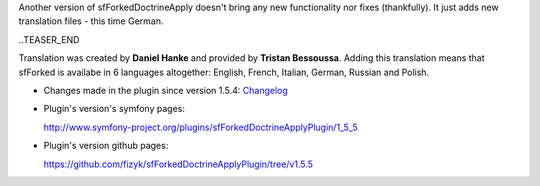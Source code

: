 .. title: sfForkedDoctrineApplyPlugin 1.5.5 - now speaks German
.. slug: sfforkeddoctrineapplyplugin-1-5-5-now-speaks-german-en
.. date: 2010/12/06 20:12:12
.. tags: symfony, plugin, sfForkedDoctrineApply, php
.. link:
.. description: Another version of sfForkedDoctrineApply doesn't bring any new functionality nor fixes (thankfully). It just adds new translation files - this time German.

Another version of sfForkedDoctrineApply doesn't bring any new
functionality nor fixes (thankfully). It just adds new translation files - this time German.

..TEASER_END

Translation was created by \ **Daniel Hanke** and provided by **Tristan
Bessoussa**. Adding this translation means that sfForked is availabe in
6 languages altogether: English, French, Italian, German, Russian and
Polish.

-  Changes made in the plugin since version 1.5.4:
   `Changelog <https://github.com/fizyk/sfForkedDoctrineApplyPlugin/compare/1.5.4...v1.5.5>`_
-  Plugin's version's symfony pages: 

   `http://www.symfony-project.org/plugins/sfForkedDoctrineApplyPlugin/1\_5\_5 <http://www.symfony-project.org/plugins/sfForkedDoctrineApplyPlugin/1_5_5>`_
-  Plugin's version github pages:

   `https://github.com/fizyk/sfForkedDoctrineApplyPlugin/tree/v1.5.5 <https://github.com/fizyk/sfForkedDoctrineApplyPlugin/tree/v1.5.5>`_

